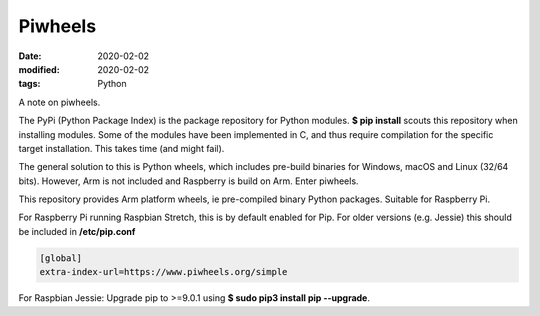 Piwheels
********

:date: 2020-02-02
:modified: 2020-02-02
:tags: Python

A note on piwheels.

The PyPi (Python Package Index) is the package repository for Python modules. **$ pip install** scouts this repository
when installing modules. Some of the modules have been implemented in C, and thus require compilation for the specific
target installation. This takes time (and might fail).

The general solution to this is Python wheels, which includes pre-build binaries for Windows, macOS and Linux
(32/64 bits). However, Arm is not included and Raspberry is build on Arm. Enter piwheels.

This repository provides Arm platform wheels, ie pre-compiled binary Python packages. Suitable for Raspberry Pi.

For Raspberry Pi running Raspbian Stretch, this is by default enabled for Pip. For older versions (e.g. Jessie) this
should be included in **/etc/pip.conf**

.. code-block:: bash

    [global]
    extra-index-url=https://www.piwheels.org/simple

For Raspbian Jessie: Upgrade pip to >=9.0.1 using **$ sudo pip3 install pip --upgrade**.